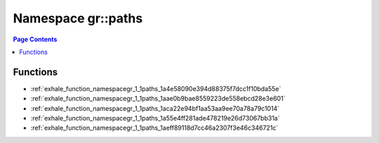 
.. _namespace_gr__paths:

Namespace gr::paths
===================


.. contents:: Page Contents
   :local:
   :backlinks: none





Functions
---------


- :ref:`exhale_function_namespacegr_1_1paths_1a4e58090e394d88375f7dcc1f10bda55e`

- :ref:`exhale_function_namespacegr_1_1paths_1aae0b9bae8559223de558ebcd28e3e601`

- :ref:`exhale_function_namespacegr_1_1paths_1aca22e94bf1aa53aa9ee70a78a79c1014`

- :ref:`exhale_function_namespacegr_1_1paths_1a55e4ff281ade478219e26d73067bb31a`

- :ref:`exhale_function_namespacegr_1_1paths_1aeff89118d7cc46a2307f3e46c346721c`
